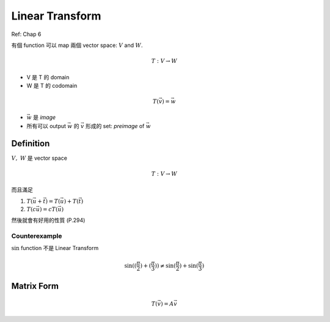 Linear Transform
===============================================================================

Ref: Chap 6

有個 function 可以 map 兩個 vector space: :math:`V` and :math:`W`.

.. math::

    T: V \rightarrow W

* V 是 T 的 domain

* W 是 T 的 codomain

.. math::

    T(\vec{v}) = \vec{w}


* :math:`\vec{w}` 是 `image`

* 所有可以 output :math:`\vec{w}` 的 :math:`\vec{v}` 形成的 set: `preimage` of
  :math:`\vec{w}`


Definition
----------------------------------------------------------------------

:math:`V,\ W` 是 vector space

.. math::

    T: V \rightarrow W

而且滿足

1. :math:`T(\vec{u} + \vec{t}) = T(\vec{u}) + T(\vec{t})`

2. :math:`T(c \vec{u}) = c T(\vec{u})`


然後就會有好用的性質 (P.294)


Counterexample
**************************************************

:math:`\sin` function 不是 Linear Transform

.. math::

    \sin((\frac{\pi}{2}) + (\frac{\pi}{3}))
    \neq \sin(\frac{\pi}{2}) + \sin(\frac{\pi}{3})


Matrix Form
----------------------------------------------------------------------

.. math::

    T(\vec{v}) = A \vec{v}
